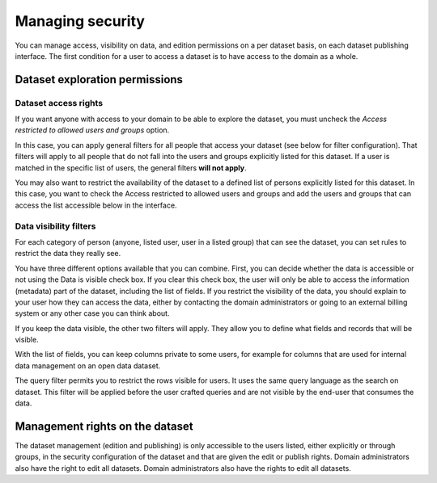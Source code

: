 Managing security
=================

You can manage access, visibility on data, and edition permissions on a per dataset basis, on each dataset publishing interface. 
The first condition for a user to access a dataset is to have access to the domain as a whole.

.. image:: images/publish-data_security-tab.png


Dataset exploration permissions
-------------------------------


Dataset access rights
~~~~~~~~~~~~~~~~~~~~~

If you want anyone with access to your domain to be able to explore the dataset, you must uncheck the `Access restricted to allowed users and groups` option.

.. image:: images/security_access-restricted.png

In this case, you can apply general filters for all people that access your dataset (see below for filter configuration). That filters will apply to all people that do not fall into the users and groups explicitly listed for this dataset. If a user is matched in the specific list of users, the general filters **will not apply**.

You may also want to restrict the availability of the dataset to a defined list of persons explicitly listed for this dataset. In this case, you want to check the Access restricted to allowed users and groups and add the users and groups that can access the list accessible below in the interface.


Data visibility filters
~~~~~~~~~~~~~~~~~~~~~~~

For each category of person (anyone, listed user, user in a listed group) that can see the dataset, you can set rules to restrict the data they really see.

.. ifconfig:: language == 'en'

    .. image:: images/security__filters--en.png
        :alt: Available data filter options

.. ifconfig:: language == 'fr'

    .. image:: images/security__filters--en.png
        :alt: Options disponible pour le filtrage des données

You have three different options available that you can combine.
First, you can decide whether the data is accessible or not using the Data is visible check box. If you clear this check box, the user will only be able to access the information (metadata) part of the dataset, including the list of fields.
If you restrict the visibility of the data, you should explain to your user how they can access the data, either by contacting the domain administrators or going to an external billing system or any other case you can think about.

.. ifconfig:: language == 'en'

    .. image:: images/security__data-visibility-option--en.png
        :alt: Option for data visibility
        :width: 30%
        :align: center

.. ifconfig:: language == 'fr'

    .. image:: images/security__data-visibility-option--fr.png
        :alt: Option pour la visibilité des données
        :width: 30%
        :align: center

If you keep the data visible, the other two filters will apply. They allow you to define what fields and records that will be visible.

With the list of fields, you can keep columns private to some users, for example for columns that are used for internal data management on an open data dataset.

.. ifconfig:: language == 'en'

    .. image:: images/security__column-visibility-option--en.png
        :alt: Option for column visibility
        :width: 50%
        :align: center

.. ifconfig:: language == 'fr'

    .. image:: images/security__column-visibility-option--fr.png
        :alt: Option pour la visibilité des colonnes
        :width: 50%
        :align: center

The query filter permits you to restrict the rows visible for users. It uses the same query language as the search on dataset. This filter will be applied before the user crafted queries and are not visible by the end-user that consumes the data.

.. ifconfig:: language == 'en'

    .. image:: images/security__query-filter--en.png
        :alt: Query filters
        :width: 70%
        :align: center

.. ifconfig:: language == 'fr'

    .. image:: images/security__query-filter--fr.png
        :alt: Requête de filtrage
        :width: 70%
        :align: center


Management rights on the dataset
--------------------------------

The dataset management (edition and publishing) is only accessible to the users listed, either explicitly or through groups, in the security configuration of the dataset and that are given the edit or publish rights. Domain administrators also have the right to edit all datasets.
Domain administrators also have the rights to edit all datasets.

.. ifconfig:: language == 'en'

    .. image:: images/security__management-rights--en.png
        :alt: Management rights for users
        :width: 50%
        :align: center

.. ifconfig:: language == 'fr'

    .. image:: images/security__management-rights--fr.png
        :alt: Droits de gestion
        :width: 50%
        :align: center
